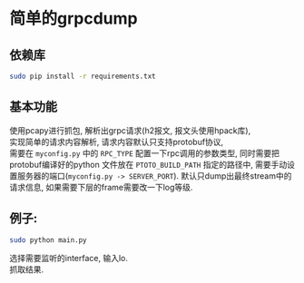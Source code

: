 * 简单的grpcdump
** 依赖库
   #+BEGIN_SRC sh
   sudo pip install -r requirements.txt
   #+END_SRC
** 基本功能
  使用pcapy进行抓包, 解析出grpc请求(h2报文, 报文头使用hpack库), \\
  实现简单的请求内容解析, 请求内容默认只支持protobuf协议,\\
  需要在 =myconfig.py= 中的 =RPC_TYPE= 配置一下rpc调用的参数类型, 同时需要把protobuf编译好的python
  文件放在 =PTOTO_BUILD_PATH= 指定的路径中, 需要手动设置服务器的端口(=myconfig.py -> SERVER_PORT=).
  默认只dump出最终stream中的请求信息, 如果需要下层的frame需要改一下log等级.
** 例子:
   #+BEGIN_SRC sh
   sudo python main.py
   #+END_SRC
   选择需要监听的interface, 输入lo.\\
   抓取结果.
   [[./example.png]]
